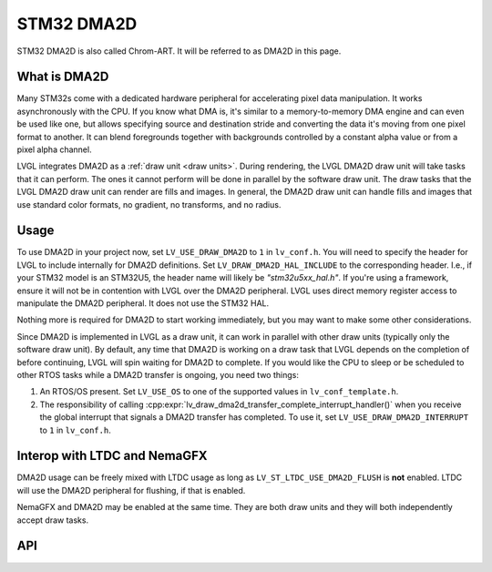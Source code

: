 .. _dma2d:

===========
STM32 DMA2D
===========

STM32 DMA2D is also called Chrom-ART. It will be referred to as DMA2D
in this page.


What is DMA2D
*************

Many STM32s come with a dedicated hardware peripheral for accelerating
pixel data manipulation. It works asynchronously with the CPU. If you
know what DMA is, it's similar to a memory-to-memory DMA engine and can even
be used like one, but allows specifying source and destination stride
and converting the data it's moving from one pixel format to another.
It can blend foregrounds together with backgrounds controlled by a constant
alpha value or from a pixel alpha channel.

LVGL integrates DMA2D as a :ref:`draw unit <draw units>`. During rendering,
the LVGL DMA2D draw unit will take tasks that it can perform. The ones
it cannot perform will be done in parallel by the software draw unit.
The draw tasks that the LVGL DMA2D draw unit can render are fills
and images. In general, the DMA2D draw unit can handle fills and images
that use standard color formats, no gradient, no transforms, and no radius.


Usage
*****

To use DMA2D in your project now, set ``LV_USE_DRAW_DMA2D``
to ``1`` in ``lv_conf.h``. You will need to specify the header for LVGL
to include internally for DMA2D definitions. Set ``LV_DRAW_DMA2D_HAL_INCLUDE``
to the corresponding header. I.e., if your STM32 model is an STM32U5, the
header name will likely be `"stm32u5xx_hal.h"`. If you're using a framework,
ensure it will not be in contention with LVGL over the DMA2D peripheral.
LVGL uses direct memory register access to manipulate the DMA2D peripheral.
It does not use the STM32 HAL.

Nothing more is required for DMA2D to start working immediately, but
you may want to make some other considerations.

Since DMA2D is implemented in LVGL as a draw unit, it can work in parallel
with other draw units (typically only the software draw unit). By default,
any time that DMA2D is working on a draw task that LVGL depends on the
completion of before continuing, LVGL will spin waiting for
DMA2D to complete. If you would like the CPU to sleep or be scheduled to
other RTOS tasks while a DMA2D transfer is ongoing, you need two things:

1. An RTOS/OS present. Set ``LV_USE_OS`` to one of the supported values
   in ``lv_conf_template.h``.
2. The responsibility of calling
   :cpp:expr:`lv_draw_dma2d_transfer_complete_interrupt_handler()`
   when you receive the global interrupt that signals
   a DMA2D transfer has completed. To use it, set
   ``LV_USE_DRAW_DMA2D_INTERRUPT`` to ``1`` in ``lv_conf.h``.


Interop with LTDC and NemaGFX
*****************************

DMA2D usage can be freely mixed with LTDC usage as long as ``LV_ST_LTDC_USE_DMA2D_FLUSH``
is **not** enabled. LTDC will use the DMA2D peripheral for flushing, if that is enabled.

NemaGFX and DMA2D may be enabled at the same time. They are both draw units
and they will both independently accept draw tasks.


API
***

.. API startswith:  lv_draw_dma2d_

